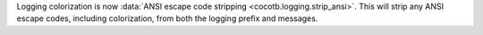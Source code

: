 Logging colorization is now :data:`ANSI escape code stripping <cocotb.logging.strip_ansi>`. This will strip any ANSI escape codes, including colorization, from both the logging prefix and messages.
